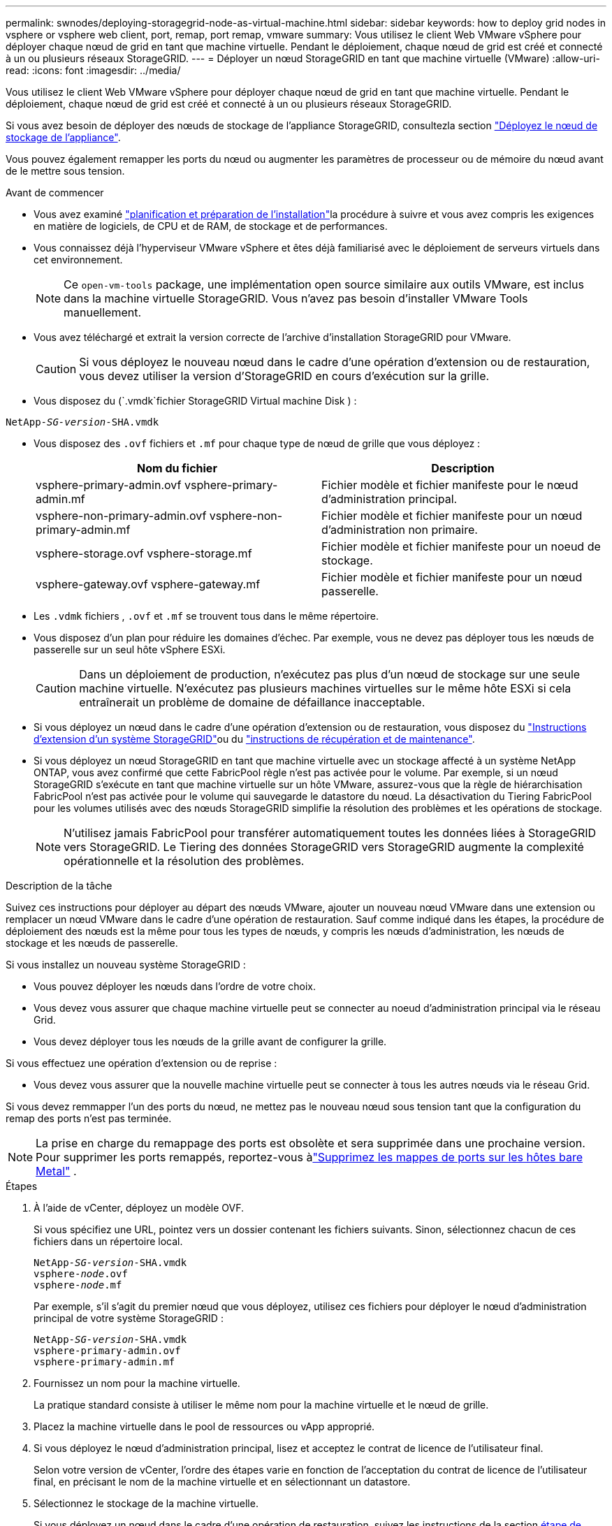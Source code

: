 ---
permalink: swnodes/deploying-storagegrid-node-as-virtual-machine.html 
sidebar: sidebar 
keywords: how to deploy grid nodes in vsphere or vsphere web client, port, remap, port remap, vmware 
summary: Vous utilisez le client Web VMware vSphere pour déployer chaque nœud de grid en tant que machine virtuelle. Pendant le déploiement, chaque nœud de grid est créé et connecté à un ou plusieurs réseaux StorageGRID. 
---
= Déployer un nœud StorageGRID en tant que machine virtuelle (VMware)
:allow-uri-read: 
:icons: font
:imagesdir: ../media/


[role="lead"]
Vous utilisez le client Web VMware vSphere pour déployer chaque nœud de grid en tant que machine virtuelle. Pendant le déploiement, chaque nœud de grid est créé et connecté à un ou plusieurs réseaux StorageGRID.

Si vous avez besoin de déployer des nœuds de stockage de l'appliance StorageGRID, consultezla section https://docs.netapp.com/us-en/storagegrid-appliances/installconfig/deploying-appliance-storage-node.html["Déployez le nœud de stockage de l'appliance"^].

Vous pouvez également remapper les ports du nœud ou augmenter les paramètres de processeur ou de mémoire du nœud avant de le mettre sous tension.

.Avant de commencer
* Vous avez examiné link:index.html["planification et préparation de l'installation"]la procédure à suivre et vous avez compris les exigences en matière de logiciels, de CPU et de RAM, de stockage et de performances.
* Vous connaissez déjà l'hyperviseur VMware vSphere et êtes déjà familiarisé avec le déploiement de serveurs virtuels dans cet environnement.
+

NOTE: Ce `open-vm-tools` package, une implémentation open source similaire aux outils VMware, est inclus dans la machine virtuelle StorageGRID. Vous n'avez pas besoin d'installer VMware Tools manuellement.

* Vous avez téléchargé et extrait la version correcte de l'archive d'installation StorageGRID pour VMware.
+

CAUTION: Si vous déployez le nouveau nœud dans le cadre d'une opération d'extension ou de restauration, vous devez utiliser la version d'StorageGRID en cours d'exécution sur la grille.

* Vous disposez du (`.vmdk`fichier StorageGRID Virtual machine Disk ) :


[listing, subs="specialcharacters,quotes"]
----
NetApp-_SG-version_-SHA.vmdk
----
* Vous disposez des `.ovf` fichiers et `.mf` pour chaque type de nœud de grille que vous déployez :
+
[cols="1a,1a"]
|===
| Nom du fichier | Description 


| vsphere-primary-admin.ovf vsphere-primary-admin.mf  a| 
Fichier modèle et fichier manifeste pour le nœud d'administration principal.



| vsphere-non-primary-admin.ovf vsphere-non-primary-admin.mf  a| 
Fichier modèle et fichier manifeste pour un nœud d'administration non primaire.



| vsphere-storage.ovf vsphere-storage.mf  a| 
Fichier modèle et fichier manifeste pour un noeud de stockage.



| vsphere-gateway.ovf vsphere-gateway.mf  a| 
Fichier modèle et fichier manifeste pour un nœud passerelle.

|===
* Les `.vdmk` fichiers , `.ovf` et `.mf` se trouvent tous dans le même répertoire.
* Vous disposez d'un plan pour réduire les domaines d'échec. Par exemple, vous ne devez pas déployer tous les nœuds de passerelle sur un seul hôte vSphere ESXi.
+

CAUTION: Dans un déploiement de production, n'exécutez pas plus d'un nœud de stockage sur une seule machine virtuelle. N'exécutez pas plusieurs machines virtuelles sur le même hôte ESXi si cela entraînerait un problème de domaine de défaillance inacceptable.

* Si vous déployez un nœud dans le cadre d'une opération d'extension ou de restauration, vous disposez du link:../expand/index.html["Instructions d'extension d'un système StorageGRID"]ou du link:../maintain/index.html["instructions de récupération et de maintenance"].
* Si vous déployez un nœud StorageGRID en tant que machine virtuelle avec un stockage affecté à un système NetApp ONTAP, vous avez confirmé que cette FabricPool règle n'est pas activée pour le volume. Par exemple, si un nœud StorageGRID s'exécute en tant que machine virtuelle sur un hôte VMware, assurez-vous que la règle de hiérarchisation FabricPool n'est pas activée pour le volume qui sauvegarde le datastore du nœud. La désactivation du Tiering FabricPool pour les volumes utilisés avec des nœuds StorageGRID simplifie la résolution des problèmes et les opérations de stockage.
+

NOTE: N'utilisez jamais FabricPool pour transférer automatiquement toutes les données liées à StorageGRID vers StorageGRID. Le Tiering des données StorageGRID vers StorageGRID augmente la complexité opérationnelle et la résolution des problèmes.



.Description de la tâche
Suivez ces instructions pour déployer au départ des nœuds VMware, ajouter un nouveau nœud VMware dans une extension ou remplacer un nœud VMware dans le cadre d'une opération de restauration. Sauf comme indiqué dans les étapes, la procédure de déploiement des nœuds est la même pour tous les types de nœuds, y compris les nœuds d'administration, les nœuds de stockage et les nœuds de passerelle.

Si vous installez un nouveau système StorageGRID :

* Vous pouvez déployer les nœuds dans l'ordre de votre choix.
* Vous devez vous assurer que chaque machine virtuelle peut se connecter au noeud d'administration principal via le réseau Grid.
* Vous devez déployer tous les nœuds de la grille avant de configurer la grille.


Si vous effectuez une opération d'extension ou de reprise :

* Vous devez vous assurer que la nouvelle machine virtuelle peut se connecter à tous les autres nœuds via le réseau Grid.


Si vous devez remmapper l'un des ports du nœud, ne mettez pas le nouveau nœud sous tension tant que la configuration du remap des ports n'est pas terminée.


NOTE: La prise en charge du remappage des ports est obsolète et sera supprimée dans une prochaine version. Pour supprimer les ports remappés, reportez-vous àlink:../maintain/removing-port-remaps-on-bare-metal-hosts.html["Supprimez les mappes de ports sur les hôtes bare Metal"] .

.Étapes
. À l'aide de vCenter, déployez un modèle OVF.
+
Si vous spécifiez une URL, pointez vers un dossier contenant les fichiers suivants. Sinon, sélectionnez chacun de ces fichiers dans un répertoire local.

+
[listing, subs="specialcharacters,quotes"]
----
NetApp-_SG-version_-SHA.vmdk
vsphere-_node_.ovf
vsphere-_node_.mf
----
+
Par exemple, s'il s'agit du premier nœud que vous déployez, utilisez ces fichiers pour déployer le nœud d'administration principal de votre système StorageGRID :

+
[listing, subs="specialcharacters,quotes"]
----
NetApp-_SG-version_-SHA.vmdk
vsphere-primary-admin.ovf
vsphere-primary-admin.mf
----
. Fournissez un nom pour la machine virtuelle.
+
La pratique standard consiste à utiliser le même nom pour la machine virtuelle et le nœud de grille.

. Placez la machine virtuelle dans le pool de ressources ou vApp approprié.
. Si vous déployez le nœud d'administration principal, lisez et acceptez le contrat de licence de l'utilisateur final.
+
Selon votre version de vCenter, l'ordre des étapes varie en fonction de l'acceptation du contrat de licence de l'utilisateur final, en précisant le nom de la machine virtuelle et en sélectionnant un datastore.

. Sélectionnez le stockage de la machine virtuelle.
+
Si vous déployez un nœud dans le cadre d'une opération de restauration, suivez les instructions de la section <<step_recovery_storage,étape de restauration du stockage>>pour ajouter de nouveaux disques virtuels, rattacher des disques durs virtuels à partir du nœud de grille défaillant, ou les deux.

+
Lors du déploiement d'un nœud de stockage, utilisez au moins 3 volumes de stockage, chaque volume de stockage étant de 4 To ou plus. Vous devez affecter au moins 4 To au volume 0.

+

NOTE: Le fichier .ovf de nœud de stockage définit plusieurs VMDK pour le stockage. À moins que ces VMDK ne répondent à vos besoins de stockage, vous devez les supprimer et attribuer des VMDK ou des RDM appropriés pour le stockage avant de mettre le nœud sous tension. Les VMDK sont plus fréquemment utilisés dans les environnements VMware et sont plus faciles à gérer, tandis que les RDM peuvent fournir de meilleures performances pour les charges de travail utilisant des objets de plus grande taille (par exemple, plus de 100 Mo).

+

NOTE: Certaines installations StorageGRID peuvent utiliser des volumes de stockage plus grands et plus actifs que les charges de travail virtualisées standard. Vous devrez peut-être régler certains paramètres de l'hyperviseur, tels que `MaxAddressableSpaceTB`, pour obtenir des performances optimales. Si vous rencontrez des problèmes de performances médiocres, contactez votre support de virtualisation pour déterminer si votre environnement peut bénéficier du réglage de la configuration propre aux charges de travail.

. Sélectionnez réseaux.
+
Déterminez les réseaux StorageGRID que le nœud utilisera en sélectionnant un réseau de destination pour chaque réseau source.

+
** Le réseau Grid est requis. Vous devez sélectionner un réseau de destination dans l'environnement vSphere. + le réseau de grille est utilisé pour tout le trafic StorageGRID interne. Elle assure la connectivité entre tous les nœuds de la grille, sur tous les sites et sous-réseaux. Tous les nœuds du réseau Grid doivent pouvoir communiquer avec tous les autres nœuds.
** Si vous utilisez le réseau Admin, sélectionnez un autre réseau de destination dans l'environnement vSphere. Si vous n'utilisez pas le réseau d'administration, sélectionnez la même destination que celle que vous avez sélectionnée pour le réseau en grille.
** Si vous utilisez le réseau client, sélectionnez un autre réseau de destination dans l'environnement vSphere. Si vous n'utilisez pas le réseau client, sélectionnez la destination que vous avez sélectionnée pour le réseau Grid.
** Si vous utilisez un réseau Admin ou client, les nœuds ne doivent pas nécessairement se trouver sur les mêmes réseaux Admin ou client.


. Pour *Personnaliser le modèle*, configurez les propriétés de nœud StorageGRID requises.
+
.. Entrez le *Nom du noeud*.
+

NOTE: Si vous récupérez un nœud de la grille, vous devez entrer le nom du nœud que vous récupérez.

.. Utilisez la liste déroulante *Mot de passe d'installation temporaire* pour spécifier un mot de passe d'installation temporaire, afin que vous puissiez accéder à la console VM ou à l'API d'installation StorageGRID, ou utiliser SSH, avant que le nouveau nœud ne rejoigne la grille.
+

NOTE: Le mot de passe d'installation temporaire n'est utilisé que lors de l'installation du nœud. Une fois qu'un nœud a été ajouté à la grille, vous pouvez y accéder à l'aide du link:../admin/change-node-console-password.html["mot de passe de la console du nœud"], qui est répertorié dans `Passwords.txt` le fichier du progiciel de récupération.

+
*** *Utiliser le nom de noeud* : la valeur que vous avez fournie pour le champ *Nom de noeud* est utilisée comme mot de passe d'installation temporaire.
*** *Utiliser mot de passe personnalisé* : un mot de passe personnalisé est utilisé comme mot de passe d'installation temporaire.
*** *Désactiver le mot de passe* : aucun mot de passe d'installation temporaire ne sera utilisé. Si vous devez accéder à la machine virtuelle pour déboguer les problèmes d'installation, reportez-vous à la section link:troubleshooting-installation-issues.html["Résoudre les problèmes d'installation"].


.. Si vous avez sélectionné *utiliser mot de passe personnalisé*, indiquez le mot de passe d'installation temporaire que vous souhaitez utiliser dans le champ *Mot de passe personnalisé*.
.. Dans la section *Grid Network (eth0)*, sélectionnez STATIQUE ou DHCP pour la configuration *Grid network IP*.
+
*** Si vous sélectionnez STATIQUE, saisissez l'adresse IP * réseau Grid*, *masque réseau Grid*, *passerelle réseau Grid* et *MTU réseau Grid*.
*** Si vous sélectionnez DHCP, l'adresse IP * réseau Grid*, *masque de réseau Grid* et *passerelle réseau Grid* sont automatiquement affectées.


.. Dans le champ *IP d'administration principale*, entrez l'adresse IP du noeud d'administration principal pour le réseau de grille.
+

NOTE: Cette étape ne s'applique pas si le nœud que vous déployez est le nœud d'administration principal.

+
Si vous omettez l'adresse IP du nœud d'administration principal, l'adresse IP est automatiquement découverte si le nœud d'administration principal, ou au moins un autre nœud de la grille avec ADMIN_IP configuré, est présent sur le même sous-réseau. Cependant, il est recommandé de définir ici l'adresse IP du nœud d'administration principal.

.. Dans la section *Admin Network (eth1)*, sélectionnez STATIQUE, DHCP ou DÉSACTIVÉ pour la configuration *Admin network IP*.
+
*** Si vous ne souhaitez pas utiliser le réseau d'administration, sélectionnez DÉSACTIVÉ et entrez *0.0.0.0* pour l'adresse IP du réseau d'administration. Vous pouvez laisser les autres champs vides.
*** Si vous sélectionnez STATIQUE, saisissez l'adresse IP* du réseau *Admin, *masque réseau Admin*, *passerelle réseau Admin* et *MTU du réseau Admin*.
*** Si vous sélectionnez STATIQUE, entrez la liste *réseau d'administration externe de sous-réseau*. Vous devez également configurer une passerelle.
*** Si vous sélectionnez DHCP, l'adresse IP *réseau Admin*, *masque réseau Admin* et *passerelle réseau Admin* sont automatiquement affectées.


.. Dans la section *réseau client (eth2)*, sélectionnez STATIQUE, DHCP ou DÉSACTIVÉ pour la configuration *IP réseau client*.
+
*** Si vous ne souhaitez pas utiliser le réseau client, sélectionnez DÉSACTIVÉ et entrez *0.0.0.0* pour l'adresse IP du réseau client. Vous pouvez laisser les autres champs vides.
*** Si vous sélectionnez STATIQUE, entrez l'adresse IP * du réseau client*, *masque de réseau client*, *passerelle de réseau client* et *MTU du réseau client*.
*** Si vous sélectionnez DHCP, l'adresse IP * du réseau client*, *masque de réseau client* et *passerelle réseau client* sont automatiquement affectées.




. Vérifiez la configuration de l'ordinateur virtuel et apportez les modifications nécessaires.
. Lorsque vous êtes prêt à terminer, sélectionnez *Finish* pour lancer le téléchargement de la machine virtuelle.
. [[STEP_Recovery_Storage]]si vous avez déployé ce nœud dans le cadre d'une opération de restauration et qu'il ne s'agit pas d'une restauration de nœud complet, effectuez les opérations suivantes une fois le déploiement terminé :
+
.. Cliquez avec le bouton droit de la souris sur la machine virtuelle et sélectionnez *Modifier les paramètres*.
.. Sélectionnez chaque disque dur virtuel par défaut qui a été désigné pour le stockage, puis sélectionnez *Supprimer*.
.. En fonction de vos conditions de restauration des données, ajoutez de nouveaux disques virtuels en fonction de vos besoins de stockage, reconnectez tous les disques durs virtuels conservés sur le nœud de grille défaillant précédemment retiré, ou les deux.
+
Notez les consignes importantes suivantes :

+
*** Si vous ajoutez de nouveaux disques, vous devez utiliser le même type de périphérique de stockage que celui utilisé avant la restauration du noeud.
*** Le fichier .ovf de nœud de stockage définit plusieurs VMDK pour le stockage. À moins que ces VMDK ne répondent à vos besoins de stockage, vous devez les supprimer et attribuer des VMDK ou des RDM appropriés pour le stockage avant de mettre le nœud sous tension. Les VMDK sont plus fréquemment utilisés dans les environnements VMware et sont plus faciles à gérer, tandis que les RDM peuvent fournir de meilleures performances pour les charges de travail utilisant des objets de plus grande taille (par exemple, plus de 100 Mo).




. [[vmware-remap-ports]]si vous devez remmapper les ports utilisés par ce nœud, procédez comme suit.
+
Vous devrez peut-être remapper un port si les règles de réseau de votre entreprise limitent l'accès à un ou plusieurs ports utilisés par StorageGRID. Reportez-vous link:../network/index.html["instructions de mise en réseau"]à la pour connaître les ports utilisés par StorageGRID.

+

NOTE: Ne mappez pas les ports utilisés dans les terminaux d'équilibrage de charge.

+
.. Sélectionnez la nouvelle VM.
.. Dans l'onglet configurer, sélectionnez *Paramètres* > *Options vApp*. L'emplacement de *vApp Options* dépend de la version de vCenter.
.. Dans le tableau *Propriétés*, localisez PORT_REMAPPAGE_INBOUND et PORT_REMAPPAGE.
.. Pour mapper symétriquement les communications entrantes et sortantes d'un port, sélectionnez *PORT_REMAPPAGE*.
+

NOTE: La prise en charge du remappage des ports est obsolète et sera supprimée dans une prochaine version. Pour supprimer les ports remappés, reportez-vous àlink:../maintain/removing-port-remaps-on-bare-metal-hosts.html["Supprimez les mappes de ports sur les hôtes bare Metal"] .

+

NOTE: Si seul PORT_REMAPPAGE est défini, le mappage que vous spécifiez s'applique aux communications entrantes et sortantes. Si PORT_REMAPPAGE_INBOUND est également spécifié, PORT_REMAPPAGE s'applique uniquement aux communications sortantes.

+
... Sélectionnez *définir la valeur*.
... Saisissez le mappage de port :
+
`<network type>/<protocol>/<default port used by grid node>/<new port>`

+
`<network type>` est un grid, un admin ou un client, et `<protocol>` est tcp ou udp.

+
Par exemple, pour remappage le trafic ssh du port 22 vers le port 3022, entrez :

+
`client/tcp/22/3022`

+
Vous pouvez remmapper plusieurs ports à l'aide d'une liste séparée par des virgules.

+
Par exemple :

+
`client/tcp/18082/443, client/tcp/18083/80`

... Sélectionnez *OK*.


.. Pour spécifier le port utilisé pour les communications entrantes vers le nœud, sélectionnez *PORT_REMAPPAGE_INBOUND*.
+

NOTE: Si vous spécifiez PORT_REMAP_INBOUND et que vous n'indiquez pas de valeur pour PORT_REMAP, les communications sortantes pour le port sont inchangées.

+
... Sélectionnez *définir la valeur*.
... Saisissez le mappage de port :
+
`<network type>/<protocol>/<remapped inbound port>/<default inbound port used by grid node>`

+
`<network type>` est un grid, un admin ou un client, et `<protocol>` est tcp ou udp.

+
Par exemple, pour remappage le trafic SSH entrant envoyé au port 3022 afin qu'il soit reçu au port 22 par le nœud de grille, entrez ce qui suit :

+
`client/tcp/3022/22`

+
Vous pouvez remmapper plusieurs ports entrants à l'aide d'une liste séparée par des virgules.

+
Par exemple :

+
`grid/tcp/3022/22, admin/tcp/3022/22`

... Sélectionnez *OK*




. Pour augmenter les valeurs par défaut du CPU ou de la mémoire du nœud :
+
.. Cliquez avec le bouton droit de la souris sur la machine virtuelle et sélectionnez *Modifier les paramètres*.
.. Modifiez le nombre de CPU ou la quantité de mémoire nécessaire.
+
Définissez la *réserve de mémoire* sur la même taille que la *mémoire* allouée à la machine virtuelle.

.. Sélectionnez *OK*.


. Mise sous tension de la machine virtuelle


.Une fois que vous avez terminé
Si vous avez déployé ce nœud dans le cadre d'une procédure d'extension ou de restauration, revenez à ces instructions pour terminer la procédure.
